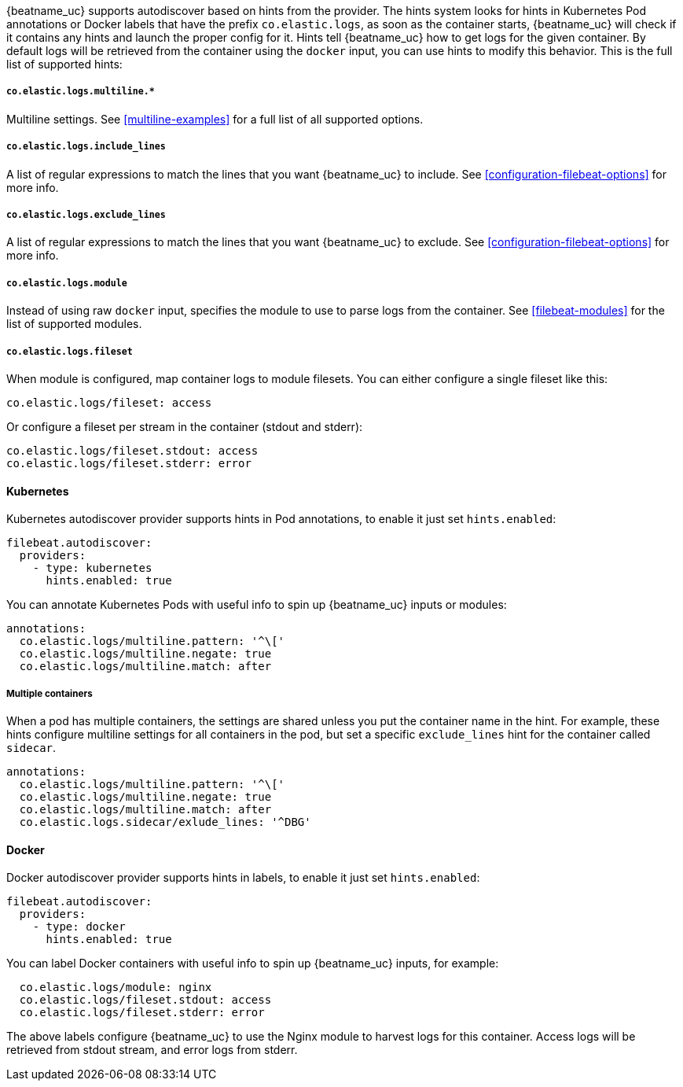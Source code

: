 {beatname_uc} supports autodiscover based on hints from the provider. The hints system looks for
hints in Kubernetes Pod annotations or Docker labels that have the prefix `co.elastic.logs`, as soon as
the container starts, {beatname_uc} will check if it contains any hints and launch the proper config for
it. Hints tell {beatname_uc} how to get logs for the given container. By default logs will be retrieved
from the container using the `docker` input, you can use hints to modify this behavior. This is the full
list of supported hints:

[float]
===== `co.elastic.logs.multiline.*`

Multiline settings. See <<multiline-examples>> for a full list of all supported options.

[float]
===== `co.elastic.logs.include_lines`

A list of regular expressions to match the lines that you want {beatname_uc} to include.
See <<configuration-filebeat-options>> for more info.

[float]
===== `co.elastic.logs.exclude_lines`

A list of regular expressions to match the lines that you want {beatname_uc} to exclude.
See <<configuration-filebeat-options>> for more info.

[float]
===== `co.elastic.logs.module`

Instead of using raw `docker` input, specifies the module to use to parse logs from the container. See
<<filebeat-modules>> for the list of supported modules.

[float]
===== `co.elastic.logs.fileset`

When module is configured, map container logs to module filesets. You can either configure
a single fileset like this:

["source","yaml",subs="attributes"]
-------------------------------------------------------------------------------------
co.elastic.logs/fileset: access
-------------------------------------------------------------------------------------

Or configure a fileset per stream in the container (stdout and stderr):

["source","yaml",subs="attributes"]
-------------------------------------------------------------------------------------
co.elastic.logs/fileset.stdout: access
co.elastic.logs/fileset.stderr: error
-------------------------------------------------------------------------------------

[float]
==== Kubernetes

Kubernetes autodiscover provider supports hints in Pod annotations, to enable it just set `hints.enabled`:

["source","yaml",subs="attributes"]
-------------------------------------------------------------------------------------
filebeat.autodiscover:
  providers:
    - type: kubernetes
      hints.enabled: true
-------------------------------------------------------------------------------------

You can annotate Kubernetes Pods with useful info to spin up {beatname_uc} inputs or modules:

["source","yaml",subs="attributes"]
-------------------------------------------------------------------------------------
annotations:
  co.elastic.logs/multiline.pattern: '^\['
  co.elastic.logs/multiline.negate: true
  co.elastic.logs/multiline.match: after
-------------------------------------------------------------------------------------


[float]
===== Multiple containers

When a pod has multiple containers, the settings are shared unless you put the container name in the
hint. For example, these hints configure multiline settings for all containers in the pod, but set a
specific `exclude_lines` hint for the container called `sidecar`.


["source","yaml",subs="attributes"]
-------------------------------------------------------------------------------------
annotations:
  co.elastic.logs/multiline.pattern: '^\['
  co.elastic.logs/multiline.negate: true
  co.elastic.logs/multiline.match: after
  co.elastic.logs.sidecar/exlude_lines: '^DBG'
-------------------------------------------------------------------------------------



[float]
==== Docker

Docker autodiscover provider supports hints in labels, to enable it just set `hints.enabled`:

["source","yaml",subs="attributes"]
-------------------------------------------------------------------------------------
filebeat.autodiscover:
  providers:
    - type: docker
      hints.enabled: true
-------------------------------------------------------------------------------------

You can label Docker containers with useful info to spin up {beatname_uc} inputs, for example:

["source","yaml",subs="attributes"]
-------------------------------------------------------------------------------------
  co.elastic.logs/module: nginx
  co.elastic.logs/fileset.stdout: access
  co.elastic.logs/fileset.stderr: error
-------------------------------------------------------------------------------------

The above labels configure {beatname_uc} to use the Nginx module to harvest logs for this container.
Access logs will be retrieved from stdout stream, and error logs from stderr.
